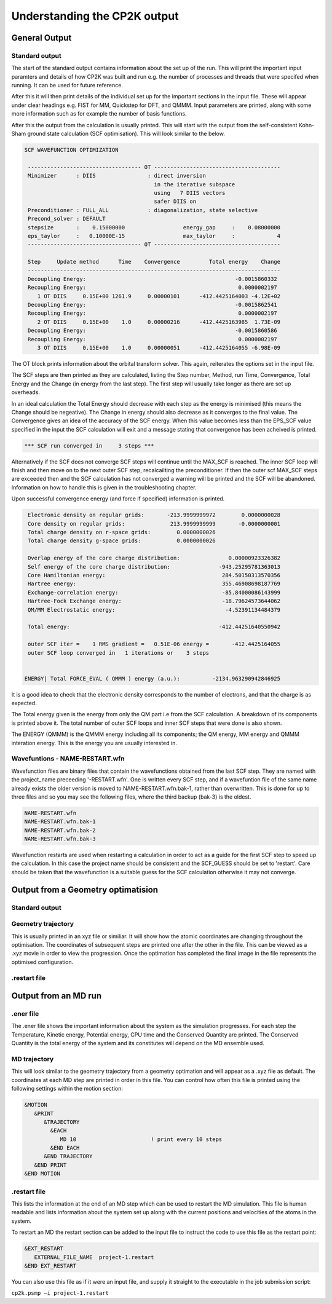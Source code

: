 =============================
Understanding the CP2K output
=============================

-------------------------
General Output 
-------------------------

Standard output
---------------

The start of the standard output contains information about the set up of the run. 
This will  print the important input paramters and details of how CP2K was built and run
e.g. the number of processes and threads that were specifed when running. It can be
used for future reference.

After this it will then print details of the individual set up for the important
sections in the input file. These will appear under clear headings e.g. FIST for MM, 
Quickstep for DFT, and QMMM. Input parameters are printed, along with some more information
such as for example the number of basis functions.

After this the output from the calculation is usually printed. This will start with the
output from the self-consistent Kohn-Sham ground state calculation (SCF optimisation).
This will look similar to the below.


.. code-block:: none

 SCF WAVEFUNCTION OPTIMIZATION

  ----------------------------------- OT ---------------------------------------
  Minimizer      : DIIS                : direct inversion
                                         in the iterative subspace
                                         using   7 DIIS vectors
                                         safer DIIS on
  Preconditioner : FULL_ALL            : diagonalization, state selective
  Precond_solver : DEFAULT
  stepsize       :    0.15000000                  energy_gap     :    0.08000000
  eps_taylor     :   0.10000E-15                  max_taylor     :             4
  ----------------------------------- OT ---------------------------------------

  Step     Update method      Time    Convergence         Total energy    Change
  ------------------------------------------------------------------------------
  Decoupling Energy:                                              -0.0015860332
  Recoupling Energy:                                               0.0000002197
     1 OT DIIS     0.15E+00 1261.9     0.00000101      -412.4425164003 -4.12E+02
  Decoupling Energy:                                              -0.0015862541
  Recoupling Energy:                                               0.0000002197
     2 OT DIIS     0.15E+00    1.0     0.00000216      -412.4425163985  1.73E-09
  Decoupling Energy:                                              -0.0015860586
  Recoupling Energy:                                               0.0000002197
     3 OT DIIS     0.15E+00    1.0     0.00000051      -412.4425164055 -6.98E-09


The OT block prints information about the orbital transform solver. This again,
reiterates the options set in the input file.
 
The SCF steps are then printed as they are calculated, listing the Step number, Method,
run Time, Convergence, Total Energy and the Change (in energy from the last step). 
The first step will usually take longer as there are set up overheads.

In an ideal calculation the Total Energy should decrease with each step
as the energy is minimised (this means the Change should be negeative). 
The Change in energy should also decrease as it converges to the final value.
The Convergence gives an idea of the accuracy of the SCF energy. When this value 
becomes less than the EPS_SCF value specified in the input the SCF calculation will
exit and a message stating that convergence has been acheived is printed.

.. code-block:: none

 *** SCF run converged in     3 steps ***

Alternatively if the SCF does not converge SCF steps will continue until the MAX_SCF is 
reached. The inner SCF loop will finish and then move on to the next outer SCF step, 
recalcailting the preconditioner. If then the outer scf MAX_SCF steps are exceeded then
and the SCF calculation has not converged a warning will be printed and the SCF will be abandoned.
Information on how to handle this is given in the troubleshooting chapter.

Upon successful convergence energy (and force if specified) information is printed.


.. code-block:: none

  Electronic density on regular grids:       -213.9999999972        0.0000000028
  Core density on regular grids:              213.9999999999       -0.0000000001
  Total charge density on r-space grids:        0.0000000026
  Total charge density g-space grids:           0.0000000026

  Overlap energy of the core charge distribution:               0.00000923326382
  Self energy of the core charge distribution:               -943.25295781363013
  Core Hamiltonian energy:                                    284.50150313570356
  Hartree energy:                                             355.46908698187769
  Exchange-correlation energy:                                -85.84000086143999
  Hartree-Fock Exchange energy:                               -18.79624573644062
  QM/MM Electrostatic energy:                                  -4.52391134484379

  Total energy:                                              -412.44251640550942

  outer SCF iter =    1 RMS gradient =   0.51E-06 energy =       -412.4425164055
  outer SCF loop converged in   1 iterations or    3 steps


 ENERGY| Total FORCE_EVAL ( QMMM ) energy (a.u.):          -2134.963290942846925

It is a good idea to check that the electronic density corresponds to the number of 
electrons, and that the charge is as expected.

The Total energy given is the energy from only the QM part i.e from the SCF calculation.
A breakdown of its components is printed above it. The total number of outer SCF loops
and inner SCF steps that were done is also shown.

The ENERGY (QMMM) is the QMMM energy including all its components; the QM energy, MM energy
and QMMM interation energy. This is the energy you are usually interested in.


Wavefuntions - NAME-RESTART.wfn
----------------------------------

Wavefunction files are binary files that contain the wavefunctions obtained from the last SCF step.
They are named with the project_name preceeding '-RESTART.wfn'.
One is written every SCF step, and if a wavefuntion file of the same name
already exists the older version is moved to NAME-RESTART.wfn.bak-1, rather than overwritten.
This is done for up to three files and so you may see the following files, where
the third backup (bak-3) is the oldest.

.. code-block:: none

 NAME-RESTART.wfn
 NAME-RESTART.wfn.bak-1
 NAME-RESTART.wfn.bak-2
 NAME-RESTART.wfn.bak-3

Wavefunction restarts are  used when restarting a calculation in order to act
as a guide for the first SCF step to speed up the calculation.
In this case the project name should be consistent
and the SCF_GUESS should be set to 'restart'. Care should be taken that
the wavefunction is a suitable guess for the SCF calculation otherwise it may not
converge. 

-----------------------------------
Output from a Geometry optimatision
-----------------------------------

Standard output
---------------


Geometry trajectory 
--------------------

This is usually printed in an xyz file or similiar. It will show how the atomic coordinates
are changing throughout the optimisation. The coordinates of subsequent steps are printed
one after the other in the file. This can be viewed as a .xyz movie in order to view the progression.
Once the optimation has completed the final image in the file represents the optimised
configuration.

.restart file
--------------



---------------------
Output from an MD run
---------------------


.ener file
----------

The .ener file shows the important information about the system as the simulation 
progresses. For each step the Temperature, Kinetic energy, Potential energy, CPU time
and the Conserved Quantity are printed. The Conserved Quantity is the total energy of 
the system and its constitutes will depend on the MD ensemble used.

MD trajectory
-------------

This will look similar to the geometry trajectory from a geometry optimation and 
will appear as a .xyz file as default. The coordinates at each MD step are printed in order
in this file. You can control how often this file is printed using the following settings
within the motion section:

.. code-block:: none

 &MOTION
    &PRINT
       &TRAJECTORY
         &EACH
            MD 10                       ! print every 10 steps
         &END EACH
       &END TRAJECTORY
    &END PRINT
 &END MOTION

.restart file
-------------

This lists the information at the end of an MD step which can be used to restart the
MD simulation. This file is human readable and lists information about the system 
set up along with the current positions and velocities of the atoms in the system.

To restart an MD the restart section can be added to the input file to instruct the code
to use this file as the restart point:

.. code-block:: none

  &EXT_RESTART
     EXTERNAL_FILE_NAME  project-1.restart
  &END EXT_RESTART

You can also use this file as if it were an input file, and supply it straight to 
the executable in the job submission script:

``cp2k.psmp –i project-1.restart``
